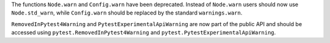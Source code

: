 The functions ``Node.warn`` and ``Config.warn`` have been deprecated. Instead of ``Node.warn`` users should now use
``Node.std_warn``, while ``Config.warn`` should be replaced by the standard ``warnings.warn``.

``RemovedInPytest4Warning`` and ``PytestExperimentalApiWarning`` are now part of the public API and should be accessed
using ``pytest.RemovedInPytest4Warning`` and ``pytest.PytestExperimentalApiWarning``.
